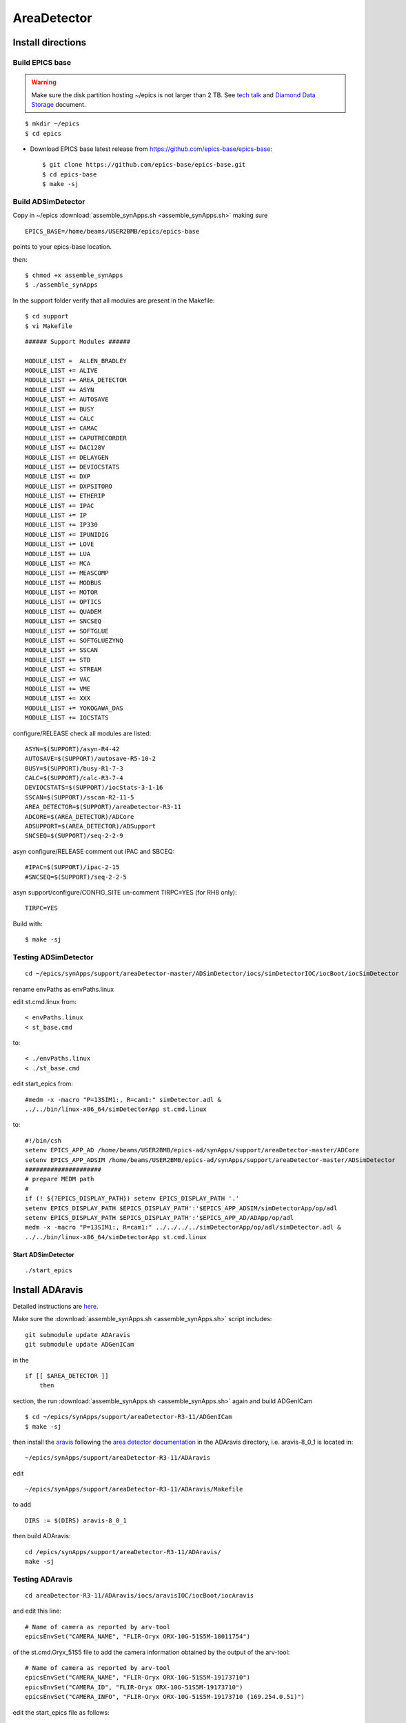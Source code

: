 AreaDetector
============


==================
Install directions
==================

Build EPICS base
----------------

.. warning:: Make sure the disk partition hosting ~/epics is not larger than 2 TB. See `tech talk <https://epics.anl.gov/tech-talk/2017/msg00046.php>`_ and  `Diamond Data Storage <https://epics.anl.gov/meetings/2012-10/program/1023-A3_Diamond_Data_Storage.pdf>`_ document.

::

    $ mkdir ~/epics
    $ cd epics
    

- Download EPICS base latest release from https://github.com/epics-base/epics-base::

    $ git clone https://github.com/epics-base/epics-base.git
    $ cd epics-base
    $ make -sj


Build ADSimDetector
-------------------

Copy in ~/epics :download:`assemble_synApps.sh <assemble_synApps.sh>` making sure

::

    EPICS_BASE=/home/beams/USER2BMB/epics/epics-base

points to your epics-base location.

then::

    $ chmod +x assemble_synApps
    $ ./assemble_synApps

In the support folder verify that all modules are present in the Makefile::

    $ cd support
    $ vi Makefile

::

    ###### Support Modules ######

    MODULE_LIST =  ALLEN_BRADLEY 
    MODULE_LIST += ALIVE 
    MODULE_LIST += AREA_DETECTOR
    MODULE_LIST += ASYN 
    MODULE_LIST += AUTOSAVE 
    MODULE_LIST += BUSY
    MODULE_LIST += CALC 
    MODULE_LIST += CAMAC
    MODULE_LIST += CAPUTRECORDER
    MODULE_LIST += DAC128V 
    MODULE_LIST += DELAYGEN
    MODULE_LIST += DEVIOCSTATS
    MODULE_LIST += DXP 
    MODULE_LIST += DXPSITORO 
    MODULE_LIST += ETHERIP 
    MODULE_LIST += IPAC 
    MODULE_LIST += IP 
    MODULE_LIST += IP330 
    MODULE_LIST += IPUNIDIG 
    MODULE_LIST += LOVE 
    MODULE_LIST += LUA 
    MODULE_LIST += MCA 
    MODULE_LIST += MEASCOMP 
    MODULE_LIST += MODBUS 
    MODULE_LIST += MOTOR
    MODULE_LIST += OPTICS 
    MODULE_LIST += QUADEM 
    MODULE_LIST += SNCSEQ
    MODULE_LIST += SOFTGLUE 
    MODULE_LIST += SOFTGLUEZYNQ 
    MODULE_LIST += SSCAN 
    MODULE_LIST += STD 
    MODULE_LIST += STREAM 
    MODULE_LIST += VAC 
    MODULE_LIST += VME 
    MODULE_LIST += XXX
    MODULE_LIST += YOKOGAWA_DAS 
    MODULE_LIST += IOCSTATS

configure/RELEASE check all modules are listed::

    ASYN=$(SUPPORT)/asyn-R4-42
    AUTOSAVE=$(SUPPORT)/autosave-R5-10-2
    BUSY=$(SUPPORT)/busy-R1-7-3
    CALC=$(SUPPORT)/calc-R3-7-4
    DEVIOCSTATS=$(SUPPORT)/iocStats-3-1-16
    SSCAN=$(SUPPORT)/sscan-R2-11-5
    AREA_DETECTOR=$(SUPPORT)/areaDetector-R3-11
    ADCORE=$(AREA_DETECTOR)/ADCore
    ADSUPPORT=$(AREA_DETECTOR)/ADSupport
    SNCSEQ=$(SUPPORT)/seq-2-2-9

asyn configure/RELEASE comment out IPAC and SBCEQ::

    #IPAC=$(SUPPORT)/ipac-2-15
    #SNCSEQ=$(SUPPORT)/seq-2-2-5

asyn support/configure/CONFIG_SITE un-comment TIRPC=YES (for RH8 only)::

    TIRPC=YES

Build with::

    $ make -sj

Testing ADSimDetector
---------------------

::

    cd ~/epics/synApps/support/areaDetector-master/ADSimDetector/iocs/simDetectorIOC/iocBoot/iocSimDetector

rename envPaths as envPaths.linux

edit st.cmd.linux from::

    < envPaths.linux
    < st_base.cmd

to::

    < ./envPaths.linux
    < ./st_base.cmd

edit start_epics from::

    #medm -x -macro "P=13SIM1:, R=cam1:" simDetector.adl &
    ../../bin/linux-x86_64/simDetectorApp st.cmd.linux

to::

    #!/bin/csh
    setenv EPICS_APP_AD /home/beams/USER2BMB/epics-ad/synApps/support/areaDetector-master/ADCore
    setenv EPICS_APP_ADSIM /home/beams/USER2BMB/epics-ad/synApps/support/areaDetector-master/ADSimDetector
    #####################
    # prepare MEDM path
    #
    if (! ${?EPICS_DISPLAY_PATH}) setenv EPICS_DISPLAY_PATH '.'
    setenv EPICS_DISPLAY_PATH $EPICS_DISPLAY_PATH':'$EPICS_APP_ADSIM/simDetectorApp/op/adl
    setenv EPICS_DISPLAY_PATH $EPICS_DISPLAY_PATH':'$EPICS_APP_AD/ADApp/op/adl
    medm -x -macro "P=13SIM1:, R=cam1:" ../../../../simDetectorApp/op/adl/simDetector.adl &
    ../../bin/linux-x86_64/simDetectorApp st.cmd.linux

Start ADSimDetector
~~~~~~~~~~~~~~~~~~~

::

    ./start_epics


.. image:: ../img/ADSim_00.png 
   :width: 512px
   :align: center
   :alt: ADSim_00

.. image:: ../img/ADSim_01.png 
   :width: 512px
   :align: center
   :alt: ADSim_01


================
Install ADAravis
================

Detailed instructions are `here <https://areadetector.github.io/master/ADAravis/ADAravis.html>`_.

Make sure the :download:`assemble_synApps.sh <assemble_synApps.sh>` script includes:

::

    git submodule update ADAravis
    git submodule update ADGenICam

in the

::

    if [[ $AREA_DETECTOR ]]
        then 

section, the run :download:`assemble_synApps.sh <assemble_synApps.sh>` again and build ADGenICam

::

    $ cd ~/epics/synApps/support/areaDetector-R3-11/ADGenICam
    $ make -sj

then install the `aravis <https://github.com/AravisProject/aravis>`_ following the `area detector documentation <https://areadetector.github.io/master/ADGenICam/ADGenICam.html#adgenicam-installing-aravis>`_ in the ADAravis directory, i.e. aravis-8_0_1 is located in:

::

    ~/epics/synApps/support/areaDetector-R3-11/ADAravis


edit
::

    ~/epics/synApps/support/areaDetector-R3-11/ADAravis/Makefile

to add
::

    DIRS := $(DIRS) aravis-8_0_1

then build ADAravis:
::

    cd /epics/synApps/support/areaDetector-R3-11/ADAravis/
    make -sj

Testing ADAravis
----------------

::

    cd areaDetector-R3-11/ADAravis/iocs/aravisIOC/iocBoot/iocAravis

and edit this line:

::

    # Name of camera as reported by arv-tool
    epicsEnvSet("CAMERA_NAME", "FLIR-Oryx ORX-10G-51S5M-18011754")

of the st.cmd.Oryx_51S5 file to add the camera information obtained by the output of the arv-tool:

::

    # Name of camera as reported by arv-tool
    epicsEnvSet("CAMERA_NAME", "FLIR-Oryx ORX-10G-51S5M-19173710")
    epicsEnvSet("CAMERA_ID", "FLIR-Oryx ORX-10G-51S5M-19173710")
    epicsEnvSet("CAMERA_INFO", "FLIR-Oryx ORX-10G-51S5M-19173710 (169.254.0.51)")

edit the start_epics file as follows:

::

    #!/bin/csh
    setenv EPICS_APP_AD /home/beams/USER2BMB/epics-test/synApps/support/areaDetector-R3-11/ADCore
    setenv EPICS_APP_ADGENICAM /home/beams/USER2BMB/epics-test/synApps/support/areaDetector-R3-11/ADGenICam
    setenv EPICS_APP_ADARAVIS /home/beams/USER2BMB/epics-test/synApps/support/areaDetector-R3-11/ADAravis
    #####################
    # prepare MEDM path
    #
    if (! ${?EPICS_DISPLAY_PATH}) setenv EPICS_DISPLAY_PATH '.'
    setenv EPICS_DISPLAY_PATH $EPICS_DISPLAY_PATH':'$EPICS_APP_ADARAVIS/aravisApp/op/adl
    setenv EPICS_DISPLAY_PATH $EPICS_DISPLAY_PATH':'$EPICS_APP_ADGENICAM/GenICamApp/op/adl
    setenv EPICS_DISPLAY_PATH $EPICS_DISPLAY_PATH':'$EPICS_APP_AD/ADApp/op/adl

    medm -x -macro "P=13ARV1:, R=cam1:, C=FLIR-Oryx-ORX-10G-310S9M" ../../../../aravisApp/op/adl/ADAravis.adl &

    ../../bin/linux-x86_64/ADAravisApp st.cmd.Oryx_51S5

Start ADAravis
~~~~~~~~~~~~~~

::

    ./start_epics


.. image:: ../img/ADAravis_00.png 
   :width: 512px
   :align: center
   :alt: ADSim_00


===================
Install ADSpinnaker
===================

Detailed instructions are at the `areadetector doc page <https://areadetector.github.io/master/ADSpinnaker/ADSpinnaker.html>`_.

Make sure the :download:`assemble_synApps.sh <assemble_synApps.sh>` script includes:

::

    git submodule update ADSpinnaker
    git submodule update ADGenICam

in the

::

    if [[ $AREA_DETECTOR ]]
        then 

section, the run :download:`assemble_synApps.sh <assemble_synApps.sh>` again and build ADGenICam

::

    $ cd ~/epics/synApps/support/areaDetector-R3-11/ADGenICam
    $ make -sj

then install the `Spinnaker SDK <https://www.flir.com/products/spinnaker-sdk/>`_ must be downloaded and installed on the Windows or Linux machine prior to running the IOC because it installs the necessary drivers. 

to create the envPath file edit:

::

    ~/epics/synApps/support/areaDetector-R3-11/ADSpinnaker/iocs/spinnakerIOC/iocBoot/iocSpinnaker

and replace

::

    ARCH = linux-x86_64-ub18

with:

::

    ARCH = linux-x86_64

then build ADSpinnaker:

::

    cd /epics/synApps/support/areaDetector-R3-11/ADSpinnaker/
    make -sj


Testing ADSpinnaker
-------------------

::

    cd areaDetector-R3-11/ADSpinnaker/iocs/spinnakerIOC/iocBoot/iocSpinnaker

and edit this line:

::

    # Name of camera as reported by arv-tool
    epicsEnvSet("CAMERA_NAME", "FLIR-Oryx ORX-10G-51S5M-18011754")

of the st.cmd.Oryx_51S5 file to add the camera information obtained by the output of the arv-tool:

::

    # Use this line for a specific camera by serial number, in this case a BlackFlyS GigE
    epicsEnvSet("CAMERA_ID", "19173710")  # 2-BM-B 2bmbSP1:
    epicsEnvSet("CAMERA_INFO", "FLIR-Oryx ORX-10G-51S5M-19173710 (169.254.0.51)")

edit the start_epics file as follows:

::

    #!/bin/csh
    setenv EPICS_APP_AD /home/beams/USER2BMB/epics-test/synApps/support/areaDetector-R3-11/ADCore
    setenv EPICS_APP_ADGENICAM /home/beams/USER2BMB/epics-test/synApps/support/areaDetector-R3-11/ADGenICam
    setenv EPICS_APP_ADSpinnaker /home/beams/USER2BMB/epics-test/synApps/support/areaDetector-R3-11/ADSpinnaker
    #####################
    # prepare MEDM path
    #
    if (! ${?EPICS_DISPLAY_PATH}) setenv EPICS_DISPLAY_PATH '.'
    setenv EPICS_DISPLAY_PATH $EPICS_DISPLAY_PATH':'$EPICS_APP_ADSpinnaker/spinnakerApp/op/adl
    setenv EPICS_DISPLAY_PATH $EPICS_DISPLAY_PATH':'$EPICS_APP_ADGENICAM/GenICamApp/op/adl
    setenv EPICS_DISPLAY_PATH $EPICS_DISPLAY_PATH':'$EPICS_APP_AD/ADApp/op/adl

    medm -x -macro "P=13SP1:, R=cam1:, C=FLIR-Oryx-ORX-10G-310S9M" ../../../../spinnakerApp/op/adl/ADSpinnaker.adl &

    ../../bin/linux-x86_64/spinnakerApp st.cmd.oryx_51S5

Start ADSpinnaker
~~~~~~~~~~~~~~~~~

::

    ./start_epics


.. image:: ../img/ADSpinnaker_00.png 
   :width: 512px
   :align: center
   :alt: ADSim_00


====================================
Configure NIC on 10gbit FLIR cameras
====================================



1. Prerequisites:

    64GB memory
    Cat 6A cable
    Intel X550T2 ETHERNET CONVERGED Network Adapter X550-T2

2. Enable jumbo packet
3. Disable DHCP and set a fixed IP address on the Ethernet port connecting to the FLIR
4. Increase the receive buffer size (MTU ~ 9000)
5. Increase the Network parameters in the kernel
6. Set the NIC tx queue length

1. is available from Sorcium as Part#: 3E9073

2. 3. and 4. are documented at:

     FLIR doc: https://www.flir.com/support-center/iis/machine-vision/knowledge-base/lost-ethernet-data-packets-on-linux-systems/

4. is documented both at flir doc and in the areadetector doc:

    FLIR doc: https://www.flir.com/support-center/iis/machine-vision/knowledge-base/lost-ethernet-data-packets-on-linux-systems/

    areadetector doc: https://areadetector.github.io/master/ADGenICam/ADGenICam.html#linux-usb-and-gige-system-settings

5. edit /etc/sysctl.conf and add:

    net.core.rmem_default=26214400
    net.core.rmem_max=268435456 

6. edit /etc/rc.local and add:

    #NIC camera settings and  10GB nic settings  In this example the camera is attached to  ens1f1    
    /usr/sbin/ifconfig ens1f1 txqueuelen 3000 (this is hardware specific . i.e. this card  supports up to 4096, some max out at about 512 etc.)
